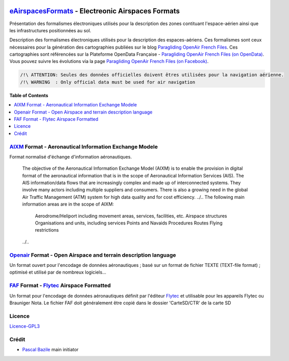 .. image:: aixm/res/aixm_v4.5.0.svg
   :target: `AIXM`_
   :alt: `AIXM`_ v4.5.0
.. image:: aixm/res/aixm_v5.1.0.svg
   :target: `AIXM`_
   :alt: `AIXM`_ v5.1.0
.. image:: openair/res/openair_v1.0.0.svg
   :target: `OpenAir`_
   :alt: `OpenAir`_
.. image:: openair/res/openair_betaVersion.svg
   :target: `Openair`_
   :alt: `Openair`_
.. image:: faf/res/faf_v1.0.0.svg
   :target: `FAF`_
   :alt: `FAF`_


`eAirspacesFormats`_ - Electreonic Airspaces Formats
==============

Présentation des formalismes électroniques utilisés pour la description des zones contituant l'espace-aérien ainsi que les infrastructures positionnées au sol.

Description des formalismes électroniques utilisés pour la description des espaces-aériens.
Ces formalismes sont ceux nécessaires pour la génération des cartographies publiées sur le blog `Paragliding OpenAir French Files`_.
Ces cartographies sont référencées sur la Plateforme OpenData Française - `Paragliding OpenAir French Files (on OpenData)`_.
Vous pouvez suivre les évolutions via la page `Paragliding OpenAir French Files (on Facebook)`_.

.. code::

	/!\ ATTENTION: Seules des données officielles doivent êtres utilisées pour la navigation aérienne.
	/!\ WARNING  : Only official data must be used for air navigation


**Table of Contents**

.. contents::
   :backlinks: none
   :local:


`AIXM`_ Format - Aeronautical Information Exchange Modele
--------------
.. image:: aixm/res/aixm_v4.5.0.svg
   :target: `AIXM`_
   :alt: `AIXM`_ v4.5.0
.. image:: aixm/res/aixm_v5.1.0.svg
   :target: `AIXM`_
   :alt: `AIXM`_ v5.1.0

Format normalisé d'échange d'information aéronautiques.

	The objective of the Aeronautical Information Exchange Model (AIXM) is to enable the provision in digital format of the aeronautical information that is in the scope of Aeronautical Information Services (AIS). The AIS information/data flows that are increasingly complex and made up of interconnected systems. They involve many actors including multiple suppliers and consumers. There is also a growing need in the global Air Traffic Management (ATM) system for high data quality and for cost efficiency.
	../..
	The following main information areas are in the scope of AIXM:
		Aerodrome/Heliport including movement areas, services, facilities, etc.
		Airspace structures
		Organisations and units, including services
		Points and Navaids
		Procedures
		Routes
		Flying restrictions
	../..


`Openair`_ Format - Open Airspace and terrain description language
--------------
.. image:: openair/res/openair_v1.0.0.svg
   :target: `Openair`_
   :alt: `Openair`_
.. image:: openair/res/openair_betaVersion.svg
   :target: `Openair`_
   :alt: `Openair`_
   
Un format ouvert pour l'encodage de données aéronautiques ; basé sur un format de fichier TEXTE (TEXT-file format) ; optimisé et utilisé par de nombreux logiciels...


`FAF`_ Format -  `Flytec`_ Airspace Formatted
--------------
.. image:: faf/res/faf_v1.0.0.svg
   :target: `FAF`_
   :alt: `FAF`_

Un format pour l'encodage de données aéronautiques définit par l'éditeur `Flytec`_ et utilisable pour les appareils Flytec ou Brauniger
Nota. Le fichier FAF doit généralement être copié dans le dossier 'CarteSD/CTR' de la carte SD

    

Licence
-------
`Licence-GPL3`_


Crédit
------
* `Pascal Bazile`_ main initiator




.. _Pascal Bazile: https://github.com/BPascal-91/
.. _eAirspacesFormats: https://github.com/BPascal-91/eAirspacesFormats/#readme
.. _Paragliding OpenAir French Files: http://pascal.bazile.free.fr/paraglidingFolder/divers/GPS/OpenAir-Format/
.. _Paragliding OpenAir French Files (on OpenData): https://www.data.gouv.fr/fr/datasets/cartographies-aeriennes-dediees-a-la-pratique-du-vol-libre/
.. _Paragliding OpenAir French Files (on Facebook): https://www.facebook.com/Paragliding-OpenAir-FrenchFiles-102040114894513
.. _POAFF (on GitHub): https://github.com/BPascal-91/poaff/#readme
.. _aixmParser (on GitHub): https://github.com/BPascal-91/aixmParser/#readme
.. _openairParser (on GitHub): https://github.com/BPascal-91/openairParser/#readme

.. _AIXM: `AIXM (on GitHub)`_
.. _AIXM (on GitHub): https://github.com/BPascal-91/eAirspacesFormats/tree/master/aixm/#readme
.. _AIXM Standard: http://www.aixm.aero/
.. _Eurocontrol: https://www.eurocontrol.int/

.. _Openair: `Openair (on GitHub)`_
.. _Openair (on GitHub): https://github.com/BPascal-91/eAirspacesFormats/tree/master/openair/#readme
.. _Openair Standard: http://www.winpilot.com/UsersGuide/UserAirspace.asp
.. _Openair Extended: http://pascal.bazile.free.fr/paraglidingFolder/divers/GPS/OpenAir-Format/

.. _FAF: `FAF (on GitHub)`_
.. _FAF (on GitHub): https://github.com/BPascal-91/eAirspacesFormats/tree/master/faf/#readme
.. _Flytec: https://www.flytec.com/

.. _GeoJSON (on GitHub): `GeoJSON (on GitHub)`_
.. _GeoJSON (on GitHub): https://github.com/BPascal-91/eAirspacesFormats/tree/master/geojson/#readme
.. _GeoJSON: http://geojson.org/

.. _KML: `KML (on GitHub)'_
.. _KML (on GitHub): https://github.com/BPascal-91/eAirspacesFormats/tree/master/kml/#readme
.. _KML Documentation: https://developers.google.com/kml/documentation
.. _XML Documentation: https://www.w3.org/TR/xml/

.. _pip: http://www.pip-installer.org
.. _Licence-GPL3: https://www.gnu.org/licenses/gpl-3.0.html

